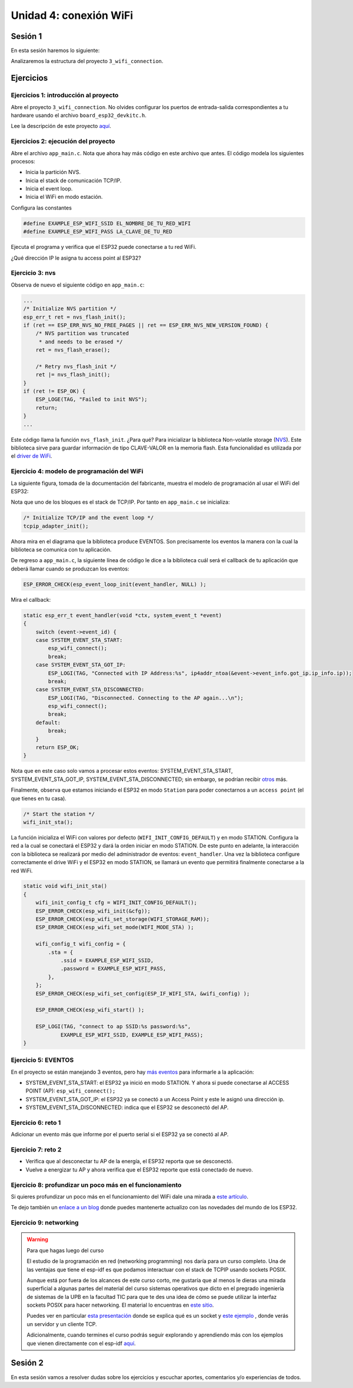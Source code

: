Unidad 4: conexión WiFi
======================================

Sesión 1
-----------

En esta sesión haremos lo siguiente:

Analizaremos la estructura del proyecto ``3_wifi_connection``.

Ejercicios
-----------

Ejercicios 1: introducción al proyecto
^^^^^^^^^^^^^^^^^^^^^^^^^^^^^^^^^^^^^^^^

Abre el proyecto ``3_wifi_connection``. No olvides configurar los puertos 
de entrada-salida correspondientes a tu hardware usando el archivo 
``board_esp32_devkitc.h``.

Lee la descripción de este proyecto `aquí <https://docs.espressif.com/projects/esp-jumpstart/en/latest/wifi.html>`__. 

Ejercicios 2: ejecución del proyecto
^^^^^^^^^^^^^^^^^^^^^^^^^^^^^^^^^^^^^^

Abre el archivo ``app_main.c``. Nota que ahora hay más código en este 
archivo que antes. El código modela los siguientes procesos:

* Inicia la partición NVS.
* Inicia el stack de comunicación TCP/IP.
* Inicia el event loop.
* Inicia el WiFi en modo estación.

Configura las constantes 

.. code:: c 

    #define EXAMPLE_ESP_WIFI_SSID EL_NOMBRE_DE_TU_RED_WIFI
    #define EXAMPLE_ESP_WIFI_PASS LA_CLAVE_DE_TU_RED

Ejecuta el programa y verifica que el ESP32 puede conectarse a tu red WiFi.

¿Qué dirección IP le asigna tu access point al ESP32?

Ejercicio 3: nvs
^^^^^^^^^^^^^^^^^^^^^^^^^^^

Observa de nuevo el siguiente código en ``app_main.c``:

.. code:: c 

    ...
    /* Initialize NVS partition */
    esp_err_t ret = nvs_flash_init();
    if (ret == ESP_ERR_NVS_NO_FREE_PAGES || ret == ESP_ERR_NVS_NEW_VERSION_FOUND) {
        /* NVS partition was truncated
         * and needs to be erased */
        ret = nvs_flash_erase();

        /* Retry nvs_flash_init */
        ret |= nvs_flash_init();
    }
    if (ret != ESP_OK) {
        ESP_LOGE(TAG, "Failed to init NVS");
        return;
    }
    ...

Este código llama la función ``nvs_flash_init``. ¿Para qué? Para inicializar la biblioteca 
Non-volatile storage (`NVS <https://docs.espressif.com/projects/esp-idf/en/stable/esp32/api-reference/storage/nvs_flash.html>`__). 
Este biblioteca sirve para guardar información de tipo CLAVE-VALOR en la memoria flash. Esta 
funcionalidad es utilizada por el `driver de WiFi <https://docs.espressif.com/projects/esp-idf/en/stable/esp32/api-reference/network/esp_wifi.html>`__. 

Ejercicio 4: modelo de programación del WiFi
^^^^^^^^^^^^^^^^^^^^^^^^^^^^^^^^^^^^^^^^^^^^^^

La siguiente figura, tomada de la documentación del fabricante, muestra el modelo de 
programación al usar el WiFi del ESP32:

.. image:: ../_static/wifi-prog-model.png
   :alt:  modelo de programación del WiFi del ESP32
   :scale: 100%
   :align: center


Nota que uno de los bloques es el stack de TCP/IP. Por tanto en ``app_main.c`` 
se inicializa:

.. code:: c

    /* Initialize TCP/IP and the event loop */
    tcpip_adapter_init();

Ahora mira en el diagrama que la biblioteca produce EVENTOS. Son precisamente los eventos 
la manera con la cual la biblioteca se comunica con tu aplicación.

De regreso a ``app_main.c``, la siguiente línea de código le dice a la biblioteca 
cuál será el callback de tu aplicación que deberá llamar cuando se produzcan los eventos:

.. code:: c

    ESP_ERROR_CHECK(esp_event_loop_init(event_handler, NULL) );

Mira el callback:

.. code:: c

    static esp_err_t event_handler(void *ctx, system_event_t *event)
    {
        switch (event->event_id) {
        case SYSTEM_EVENT_STA_START:
            esp_wifi_connect();
            break;
        case SYSTEM_EVENT_STA_GOT_IP:
            ESP_LOGI(TAG, "Connected with IP Address:%s", ip4addr_ntoa(&event->event_info.got_ip.ip_info.ip));
            break;
        case SYSTEM_EVENT_STA_DISCONNECTED:
            ESP_LOGI(TAG, "Disconnected. Connecting to the AP again...\n");
            esp_wifi_connect();
            break;
        default:
            break;
        }
        return ESP_OK;
    }

Nota que en este caso solo vamos a procesar estos eventos: SYSTEM_EVENT_STA_START, 
SYSTEM_EVENT_STA_GOT_IP, SYSTEM_EVENT_STA_DISCONNECTED; sin embargo, se podrían 
recibir `otros <https://docs.espressif.com/projects/esp-idf/en/stable/esp32/api-guides/wifi.html#esp32-wi-fi-event-description>`__ 
más.

Finalmente, observa que estamos iniciando el ESP32 en modo ``Station`` para poder conectarnos 
a un ``access point`` (el que tienes en tu casa).

.. code:: c

    /* Start the station */
    wifi_init_sta();

La función inicializa el WiFi con valores por defecto (``WIFI_INIT_CONFIG_DEFAULT``)
y en modo STATION. Configura la red a la cual se conectará el ESP32 y dará la 
orden iniciar en modo STATION. De este punto en adelante, la interacción 
con la biblioteca se realizará por medio del administrador de eventos: ``event_handler``.
Una vez la biblioteca configure correctamente el drive WiFi y el ESP32 en modo STATION,
se llamará un evento que permitirá finalmente conectarse a la red WiFi.

.. code:: c

    static void wifi_init_sta()
    {
        wifi_init_config_t cfg = WIFI_INIT_CONFIG_DEFAULT();
        ESP_ERROR_CHECK(esp_wifi_init(&cfg));
        ESP_ERROR_CHECK(esp_wifi_set_storage(WIFI_STORAGE_RAM));
        ESP_ERROR_CHECK(esp_wifi_set_mode(WIFI_MODE_STA) );

        wifi_config_t wifi_config = {
            .sta = {
                .ssid = EXAMPLE_ESP_WIFI_SSID,
                .password = EXAMPLE_ESP_WIFI_PASS,
            },
        };
        ESP_ERROR_CHECK(esp_wifi_set_config(ESP_IF_WIFI_STA, &wifi_config) );

        ESP_ERROR_CHECK(esp_wifi_start() );

        ESP_LOGI(TAG, "connect to ap SSID:%s password:%s",
                EXAMPLE_ESP_WIFI_SSID, EXAMPLE_ESP_WIFI_PASS);
    }

Ejercicio 5: EVENTOS
^^^^^^^^^^^^^^^^^^^^^^^^^^^

En el proyecto se están manejando 3 eventos, pero hay 
`más eventos <https://docs.espressif.com/projects/esp-idf/en/latest/esp32/api-reference/system/esp_event_legacy.html?highlight=system_event_sta_start#enumerations>`__ 
para informarle a la aplicación:

* SYSTEM_EVENT_STA_START: el ESP32 ya inició en modo STATION. Y ahora si puede 
  conectarse al ACCESS POINT (AP): ``esp_wifi_connect();``
* SYSTEM_EVENT_STA_GOT_IP: el ESP32 ya se conectó a un Access Point y este le asignó una dirección 
  ip.
* SYSTEM_EVENT_STA_DISCONNECTED: indica que el ESP32 se desconectó del AP.

Ejercicio 6: reto 1
^^^^^^^^^^^^^^^^^^^^

Adicionar un evento más que informe por el puerto serial si el ESP32 ya se 
conectó al AP.

Ejercicio 7: reto 2
^^^^^^^^^^^^^^^^^^^^

* Verifica que al desconectar tu AP de la energía, el ESP32 reporta que se desconectó.
* Vuelve a energizar tu AP y ahora verifica que el ESP32 reporte que está conectado 
  de nuevo.

Ejercicio 8: profundizar un poco más en el funcionamiento
^^^^^^^^^^^^^^^^^^^^^^^^^^^^^^^^^^^^^^^^^^^^^^^^^^^^^^^^^^^

Si quieres profundizar un poco más en el funcionamiento del WiFi dale una mirada 
a `este artículo <https://medium.com/@mahavirj/esp-idf-wifi-networking-3eaebd11eb43>`__.

Te dejo también un `enlace a un blog <https://medium.com/the-esp-journal>`__ donde puedes 
mantenerte actualizo con las novedades del mundo de los ESP32.

Ejercicio 9: networking
^^^^^^^^^^^^^^^^^^^^^^^^

.. warning:: Para que hagas luego del curso

    El estudio de la programación en red (networking programming) nos daría 
    para un curso completo. Una de las ventajas que tiene el esp-idf es que podamos 
    interactuar con el stack de TCPIP usando sockets POSIX.

    Aunque está por fuera de los alcances de este curso corto, me gustaría que al 
    menos le dieras una mirada superficial a algunas partes del material 
    del curso sistemas operativos que dicto en el pregrado ingeniería de sistemas 
    de la UPB en la facultad TIC para que te des una idea de cómo se puede utilizar 
    la interfaz sockets POSIX para hacer networking. El material lo encuentras en 
    `este sitio <https://sistemasoperativos.readthedocs.io/es/v2020.20/_semana15/semana15.html>`__.

    Puedes ver en particular `esta presentación <https://sistemasoperativos.readthedocs.io/es/v2020.20/_semana15/semana15.html#ejemplo>`__ 
    donde se explica qué es un socket y `este ejemplo <https://sistemasoperativos.readthedocs.io/es/v2020.20/_semana15/semana15.html#ejemplo>`__ 
    , donde verás un servidor y un cliente TCP.

    Adicionalmente, cuando termines el curso podrás seguir explorando y aprendiendo más con los 
    ejemplos que vienen directamente con el esp-idf 
    `aquí <https://github.com/espressif/esp-idf/tree/master/examples/protocols/sockets>`__.

Sesión 2
-----------

En esta sesión vamos a resolver dudas sobre los ejercicios y escuchar aportes, 
comentarios y/o experiencias de todos.

